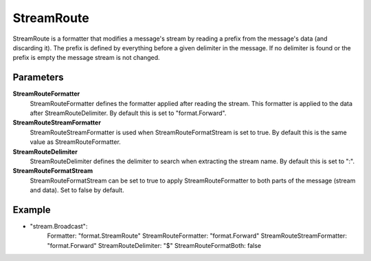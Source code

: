StreamRoute
===========

StreamRoute is a formatter that modifies a message's stream by reading a prefix from the message's data (and discarding it).
The prefix is defined by everything before a given delimiter in the message.
If no delimiter is found or the prefix is empty the message stream is not changed.


Parameters
----------

**StreamRouteFormatter**
  StreamRouteFormatter defines the formatter applied after reading the stream.
  This formatter is applied to the data after StreamRouteDelimiter.
  By default this is set to "format.Forward".

**StreamRouteStreamFormatter**
  StreamRouteStreamFormatter is used when StreamRouteFormatStream is set to true.
  By default this is the same value as StreamRouteFormatter.

**StreamRouteDelimiter**
  StreamRouteDelimiter defines the delimiter to search when extracting the stream name.
  By default this is set to ":".

**StreamRouteFormatStream**
  StreamRouteFormatStream can be set to true to apply StreamRouteFormatter to both parts of the message (stream and data).
  Set to false by default.

Example
-------

.. code-block:: yaml

- "stream.Broadcast":
    Formatter: "format.StreamRoute"
    StreamRouteFormatter: "format.Forward"
    StreamRouteStreamFormatter: "format.Forward"
    StreamRouteDelimiter: "$"
    StreamRouteFormatBoth: false
